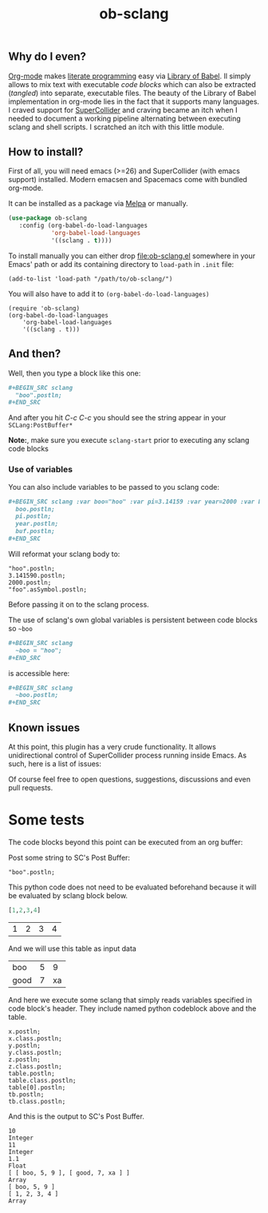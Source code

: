 #+TITLE: ob-sclang
#+STARTUP: showall
#+STARTUP: showstars

** Why do I even?
[[https://orgmode.org/][Org-mode]] makes [[http://literateprogramming.com/][literate programming]] easy via [[https://orgmode.org/worg/library-of-babel.html][Library of Babel]]. Il simply allows to mix text with executable /code blocks/ which can also be extracted (/tangled/) into separate, executable files. The beauty of the Library of Babel implementation in org-mode lies in the fact that it supports many languages. I craved support for [[https://github.com/supercollider/supercollider][SuperCollider]] and craving became an itch when I needed to document a working pipeline alternating between executing sclang and shell scripts. I scratched an itch with this little module.

** How to install?
First of all, you will need emacs (>=26) and SuperCollider (with emacs support) installed. Modern emacsen and Spacemacs come with bundled org-mode.

It can be installed as a package  via [[https://melpa.org/#/i-ching][Melpa]]  or manually.

#+BEGIN_SRC emacs-lisp
(use-package ob-sclang
   :config (org-babel-do-load-languages
            'org-babel-load-languages
            '((sclang . t))))
#+END_SRC

To install manually  you can either drop [[file:ob-sclang.el]] somewhere in your Emacs' path or add its containing directory to ~load-path~ in =.init= file:

#+BEGIN_SRC elisp
 (add-to-list 'load-path "/path/to/ob-sclang/")
#+END_SRC

You will also have to add it to =(org-babel-do-load-languages)=
#+BEGIN_SRC elisp
(require 'ob-sclang)
(org-babel-do-load-languages
    'org-babel-load-languages
    '((sclang . t)))
#+END_SRC

** And then?

Well, then you type a block like this one:
#+BEGIN_SRC org
  ,#+BEGIN_SRC sclang
    "boo".postln;
  ,#+END_SRC
#+END_SRC
And after you hit /C-c C-c/ you should see the string appear in your =SCLang:PostBuffer*=

*Note:*, make sure you execute =sclang-start= prior to executing any sclang code blocks

*** Use of variables

You can also include variables to be passed to you sclang code:
#+BEGIN_SRC org
  ,#+BEGIN_SRC sclang :var boo="hoo" :var pi=3.14159 :var year=2000 :var buf='foo
    boo.postln;
    pi.postln;
    year.postln;
    buf.postln;
  ,#+END_SRC
#+END_SRC

Will reformat your sclang body to:
#+BEGIN_SRC sclang
"hoo".postln;
3.141590.postln;
2000.postln;
"foo".asSymbol.postln;
#+END_SRC
Before passing it on to the sclang process.

The use of sclang's own global variables is persistent between code blocks so =~boo=

#+BEGIN_SRC org
  ,#+BEGIN_SRC sclang
    ~boo = "hoo";
  ,#+END_SRC
#+END_SRC

is accessible here:

#+BEGIN_SRC org
,#+BEGIN_SRC sclang
  ~boo.postln;
,#+END_SRC
#+END_SRC

** Known issues
At this point, this plugin has a very crude functionality. It allows unidirectional control of SuperCollider process running inside Emacs. As such, here is a list of issues:

Of course feel free to open questions, suggestions, discussions and even pull requests.

* Some tests

The code blocks beyond this point can be executed from an org buffer:

Post some string to SC's Post Buffer:
#+begin_src sclang
"boo".postln;
#+end_src

This python code does not need to be evaluated beforehand because it will be evaluated by sclang block below.
#+name: frompy
#+begin_src python :session sc :results value
[1,2,3,4]
#+end_src

#+RESULTS: frompy
| 1 | 2 | 3 | 4 |

And we will use this table as input data
#+name: tbl
| boo  | 5 | 9 |
| good | 7 | xa |

And here we execute some sclang that simply reads variables specified in code block's header. They include named python codeblock above and the table.
#+begin_src sclang :var x=10 y=11 z=1.1 table=tbl tb=frompy
  x.postln;
  x.class.postln;
  y.postln;
  y.class.postln;
  z.postln;
  z.class.postln;
  table.postln;
  table.class.postln;
  table[0].postln;
  tb.postln;
  tb.class.postln;
#+end_src

And this is the output to SC's Post Buffer.
#+begin_example
10
Integer
11
Integer
1.1
Float
[ [ boo, 5, 9 ], [ good, 7, xa ] ]
Array
[ boo, 5, 9 ]
[ 1, 2, 3, 4 ]
Array
#+end_example

* Local Variables                                                  :noexport:
# Local Variables:
# org-confirm-babel-evaluate: nil
# End:
